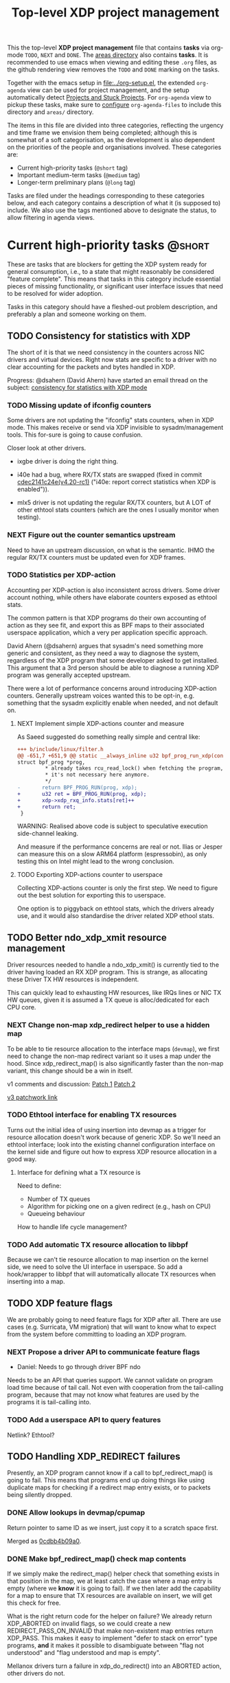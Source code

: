 # -*- fill-column: 76; -*-
#+TITLE: Top-level XDP project management
#+CATEGORY: XDP
#+OPTIONS: ^:nil

This the top-level *XDP project management* file that contains *tasks* via
org-mode =TODO=, =NEXT= and =DONE=. The [[file:areas][areas directory]] also contains
*tasks*. It is recommended to use emacs when viewing and editing these
=.org= files, as the github rendering view removes the =TODO= and =DONE=
marking on the tasks.

Together with the emacs setup in [[file:../org-setup.el]], the extended
=org-agenda= view can be used for project management, and the setup
automatically detect [[http://doc.norang.ca/org-mode.html#TodoKeywordProjectTaskStates][Projects and Stuck Projects]]. For =org-agenda= view to
pickup these tasks, make sure to [[http://doc.norang.ca/org-mode.html#AgendaSetup][configure]] =org-agenda-files= to include
this directory and =areas/= directory.

The items in this file are divided into three categories, reflecting the
urgency and time frame we envision them being completed; although this is
somewhat of a soft categorisation, as the development is also dependent on
the priorities of the people and organisations involved. These categories
are:

- Current high-priority tasks (=@short= tag)
- Important medium-term tasks (=@medium= tag)
- Longer-term preliminary plans (=@long= tag)

Tasks are filed under the headings corresponding to these categories below,
and each category contains a description of what it (is supposed to)
include. We also use the tags mentioned above to designate the status, to
allow filtering in agenda views.

* Current high-priority tasks                                        :@short:

These are tasks that are blockers for getting the XDP system ready for
general consumption, i.e., to a state that might reasonably be considered
"feature complete". This means that tasks in this category include essential
pieces of missing functionality, or significant user interface issues that
need to be resolved for wider adoption.

Tasks in this category should have a fleshed-out problem description, and
preferably a plan and someone working on them.

** TODO Consistency for statistics with XDP

The short of it is that we need consistency in the counters across NIC
drivers and virtual devices. Right now stats are specific to a driver with
no clear accounting for the packets and bytes handled in XDP.

Progress: @dsahern (David Ahern) have started an email thread on the
subject: [[https://www.spinics.net/lists/netdev/msg535239.html][consistency for statistics with XDP mode]]

*** TODO Missing update of ifconfig counters

Some drivers are not updating the "ifconfig" stats counters,
when in XDP mode.  This makes receive or send via XDP invisible to
sysadm/management tools.  This for-sure is going to cause confusion.

Closer look at other drivers.

 - ixgbe driver is doing the right thing.

 - i40e had a bug, where RX/TX stats are swapped (fixed in
   commit [[https://git.kernel.org/torvalds/c/cdec2141c24e][cdec2141c24e(v4.20-rc1)]]
   ("i40e: report correct statistics when XDP is enabled")).

 - mlx5 driver is not updating the regular RX/TX counters, but A LOT
   of other ethtool stats counters (which are the ones I usually
   monitor when testing).

*** NEXT Figure out the counter semantics upstream
Need to have an upstream discussion, on what is the semantic.  IHMO
the regular RX/TX counters must be updated even for XDP frames.

*** TODO Statistics per XDP-action

Accounting per XDP-action is also inconsistent across drivers. Some driver
account nothing, while others have elaborate counters exposed as ethtool
stats.

The common pattern is that XDP programs do their own accounting of action as
they see fit, and export this as BPF maps to their associated userspace
application, which a very per application specific approach.

David Ahern (@dsahern) argues that sysadm's need something more generic and
consistent, as they need a way to diagnose the system, regardless of the XDP
program that some developer asked to get installed. This argument that a 3rd
person should be able to diagnose a running XDP program was generally
accepted upstream.

There were a lot of performance concerns around introducing XDP-action
counters. Generally upstream voices wanted this to be opt-in, e.g. something
that the sysadm explicitly enable when needed, and not default on.

**** NEXT Implement simple XDP-actions counter and measure

As Saeed suggested do something really simple and central like:

#+begin_src diff
+++ b/include/linux/filter.h
@@ -651,7 +651,9 @@ static __always_inline u32 bpf_prog_run_xdp(const
struct bpf_prog *prog,
         * already takes rcu_read_lock() when fetching the program, so
         * it's not necessary here anymore.
         */
-       return BPF_PROG_RUN(prog, xdp);
+       u32 ret = BPF_PROG_RUN(prog, xdp);
+       xdp->xdp_rxq_info.stats[ret]++
+       return ret;
 }
#+end_src

WARNING: Realised above code is subject to speculative execution
side-channel leaking.

And measure if the performance concerns are real or not. Ilias or Jesper can
measure this on a slow ARM64 platform (espressobin), as only testing this on
Intel might lead to the wrong conclusion.

**** TODO Exporting XDP-actions counter to userspace

Collecting XDP-actions counter is only the first step.  We need to figure
out the best solution for exporting this to userspace.

One option is to piggyback on ethtool stats, which the drivers already use,
and it would also standardise the driver related XDP ethool stats.


** TODO Better ndo_xdp_xmit resource management
:PROPERTIES:
:OWNER:    tohojo
:ID:       dbb66cde-82e6-47ba-be0f-5ebb8baa1cd2
:END:

Driver resources needed to handle a ndo_xdp_xmit() is currently tied
to the driver having loaded an RX XDP program. This is strange, as
allocating these Driver TX HW resources is independent.

This can quickly lead to exhausting HW resources, like IRQs lines or
NIC TX HW queues, given it is assumed a TX queue is alloc/dedicated
for each CPU core.

*** NEXT Change non-map xdp_redirect helper to use a hidden map
:LOGBOOK:
- State "NEXT"       from "WAIT"       [2019-02-25 Mon 15:09]
- State "WAIT"       from "NEXT"       [2019-02-21 Thu 13:00] \\
  Patch submitted, waiting for feedback
:END:

To be able to tie resource allocation to the interface maps (=devmap=), we
first need to change the non-map redirect variant so it uses a map under the
hood. Since xdp_redirect_map() is also significantly faster than the non-map
variant, this change should be a win in itself.

v1 comments and discussion: [[https://patchwork.ozlabs.org/patch/1046099/][Patch 1]] [[https://patchwork.ozlabs.org/patch/1046100/][Patch 2]]

[[https://patchwork.ozlabs.org/cover/1050219/][v3 patchwork link]]

*** TODO Ethtool interface for enabling TX resources
Turns out the initial idea of using insertion into devmap as a trigger for
resource allocation doesn't work because of generic XDP. So we'll need an
ethtool interface; look into the existing channel configuration interface on
the kernel side and figure out how to express XDP resource allocation in a
good way.

**** Interface for defining what a TX resource is
Need to define:

- Number of TX queues
- Algorithm for picking one on a given redirect (e.g., hash on CPU)
- Queueing behaviour

How to handle life cycle management?

*** TODO Add automatic TX resource allocation to libbpf
Because we can't tie resource allocation to map insertion on the kernel
side, we need to solve the UI interface in userspace. So add a hook/wrapper
to libbpf that will automatically allocate TX resources when inserting into
a map.


** TODO XDP feature flags

We are probably going to need feature flags for XDP after all. There are use
cases (e.g. Surricata, VM migration) that will want to know what to expect
from the system before committing to loading an XDP program.

*** NEXT Propose a driver API to communicate feature flags

- Daniel: Needs to go through driver BPF ndo

Needs to be an API that queries support. We cannot validate on program load
time because of tail call. Not even with cooperation from the tail-calling
program, because that may not know what features are used by the programs it
is tail-calling into.

*** TODO Add a userspace API to query features

Netlink? Ethtool?


** TODO Handling XDP_REDIRECT failures
:PROPERTIES:
:ID:       760b03fc-2a8e-499c-a90c-74dbc4716cbc
:END:

Presently, an XDP program cannot know if a call to bpf_redirect_map() is
going to fail. This means that programs end up doing things like using
duplicate maps for checking if a redirect map entry exists, or to packets
being silently dropped.

*** DONE Allow lookups in devmap/cpumap
CLOSED: [2019-06-29 Sat 18:24]
:LOGBOOK:
- State "DONE"       from "NEXT"       [2019-06-29 Sat 18:24]
:END:

Return pointer to same ID as we insert, just copy it to a scratch space
first.

Merged as [[https://git.kernel.org/pub/scm/linux/kernel/git/bpf/bpf-next.git/commit/?id=0cdbb4b09a0658b72c563638d476113aadd91afb][0cdbb4b09a0]].

*** DONE Make bpf_redirect_map() check map contents
CLOSED: [2019-06-29 Sat 18:25]
:LOGBOOK:
- State "DONE"       from "NEXT"       [2019-06-29 Sat 18:25]
:END:

If we simply make the redirect_map() helper check that something exists in
that position in the map, we at least catch the case where a map entry is
empty (where we *know* it is going to fail). If we then later add the
capability for a map to ensure that TX resources are available on insert, we
will get this check for free.

What is the right return code for the helper on failure? We already return
XDP_ABORTED on invalid flags, so we could create a new
REDIRECT_PASS_ON_INVALID that make non-existent map entries return XDP_PASS.
This makes it easy to implement "defer to stack on error" type programs,
*and* it makes it possible to disambiguate between "flag not understood" and
"flag understood and map is empty".

Mellanox drivers turn a failure in xdp_do_redirect() into an ABORTED action,
other drivers do not.

Merged as [[https://git.kernel.org/pub/scm/linux/kernel/git/bpf/bpf-next.git/commit/?id=43e74c0267a35d6f5127218054b2d80c7fe801f5][43e74c0267a3]].

*** NEXT Retire bpf_redirect() helper

Rather than extending the bpf_redirect() helper to use hidden maps, it is
probably better to document it as deprecated and point users to use the
bpf_redirect_map() helper.

*** TODO What happens if redirect fails even though TX resources are available?

Even with the above, we can still get failures if, e.g., TX ring runs out of
space. We can't really handle this by return, so what should we do instead?
Maybe just defer this to [[id:24faae01-542b-4882-9f7a-5ab283e657b0][XDP hook at TX]].

* Important medium-term tasks                                       :@medium:

These are tasks that are important to fix in the medium term, but that are
not immediate blockers for functionality. This includes things like
expanding driver support, and adding new features that improve things, but
which are not essential for the basic usefulness of XDP.

Tasks in this category should at a minimum have a fleshed-out problem
description.

** TODO Usability of programs in samples/bpf

The samples/bpf programs xdp_redirect + xdp_redirect_map are very user
unfriendly. #1 they use raw ifindex'es as input + output. #2 the pkt/s
number count RX packets, not TX'ed packets which can be dropped silently.
Red Hat QA, got very confused by #2.

*** DONE Change sample programs to accept ifnames as well as indexes
CLOSED: [2019-06-25 Tue 13:32]
:LOGBOOK:
- State "DONE"       from "NEXT"       [2019-06-25 Tue 13:32]
:END:
Fixed by https://patchwork.ozlabs.org/patch/1121683/

*** NEXT Add TX counters to redirect samples/bpf programs

Simply include/sample the net_device TX stats.

*** TODO Fix unloading wrong XDP on xdp-sample exit

The XDP sample programs unconditionally unload the current running XDP
program (via -1) on exit. If users are not careful with the order in-which
they start and stop XDP programs, then they get confused.

Almost done, but followup to make sure this gets merged upstream:
Upstream [[https://patchwork.ozlabs.org/project/netdev/list/?series=86597&state=%2a][proposal V1]] (by [[https://patchwork.ozlabs.org/project/netdev/list/?submitter=75761][Maciej Fijalkowski]]) is to check if the BPF-prog-ID
numbers match, before removing the current XDP-prog.

*** TODO Change XDP-samples to enforce native-XDP and report if not avail

The default behaviour when attaching an XDP program on a driver that doesn't
have native-XDP is to fallback to generic-XDP, without notifying the user of
the end-state.

This behaviour is also used by xdp-samples, which unfortunately have lead
end-users to falsely think a given driver supports native-XDP. (QA are using
these xdp-samples and create cases due to this confusion).

Proposal is to change xdp-samples to enforce native-XDP, and report if this
was not possible, together with help text that display cmdline option for
enabling generic-XDP/SKB-mode.

*** TODO Add xdpsock option to allow XDP_PASS for AF_XDP zero-copy mode

In AF_XDP zero-copy mode, sending frame to the network stack via XDP_PASS
results in an expense code path, e.g new page_alloc for copy of payload and
SKB alloc. We need this test how slow this code path is.

Also consider testing XDP-level redirect out another net_device with
AF_XDP-ZC enabled. (I think this will just drop the packets due to
mem_type).

*** TODO xdp_monitor: record and show errno

It would be a big help diagnosing XDP issues if the xdp_monitor program also
reported the errno.

*** TODO xdp_monitor: convert to use raw-tracepoints

The raw-tracepoints are suppose to be much faster, and XDP monitor want to
have as little impact on the system as possible. Thus, convert to use
raw-tracepoints.

** TODO BPF-selftests - top-level TODOs

The kernel git-tree contains a lot of selftests for BPF located in:
=tools/testing/selftests/bpf/=.

XDP (and its performance gain) is tied closely to NIC driver code, which
makes it hard to implement selftests for (including benchmark selftests).
Still we should have a goal of doing functional testing of the XDP core-code
components (via selftests).

Since driver =veth= got native-XDP support, we have an opportunity for
writing selftests that cover both generic-XDP and native-XDP.

*** TODO bpf-selftest: improve XDP VLAN selftests

*Assignment* is to improve the selftest shell-script to test both
generic-XDP and native-XDP (for veth driver).

XDP add/remove VLAN headers have a selftest in =tools/testing/selftests/bpf/=
in files =test_xdp_vlan.c= and =test_xdp_vlan.sh=. This test was developed
in conjunction with fixing a bug in generic-XDP (see kernel commit
[[https://git.kernel.org/torvalds/c/297249569932][297249569932]] ("net: fix generic XDP to handle if eth header was mangled")).

Since driver =veth= got native-XDP support, the selftest no-longer tests
generic-XDP code path.

The ip utility (from iproute2) already support specifying, that an XDP prog
must use generic XDP when loading an XDP prog (option =xdpgeneric=).

*** TODO bpf-selftest: find XDP-selftests affected by veth native-XDP

When driver =veth= got native-XDP support, then the XDP-selftests that were
based on =veth= changed from testing generic-XDP into testing native-XDP.

*Assignments:*
1. Determine how many and which veth based XDP-selftests are affected
2. Convert these selftests to test both generic-XDP and native-XDP

*** TODO Make more XDP tests using BPF_PROG_TEST_RUN

[[https://twitter.com/bjorntopel/status/1098563282884014080?s=03][Tweet]] by Björn Töpel (@bjorntopel):

Many people aren't aware of the BPF_PROG_TEST_RUN command. It's really neat
being able to test your XDP programs "offline". The selftests use this a
lot. Docs: https://t.co/GDd7SfNYng and examples in tools/testing/selftests/bpf/.

*** NEXT Could this be a "introduction job"?

** TODO Busy-poll support for AF_XDP

Adding BUSY_POLL support to AF_XDP sockets was presented at the Linux
Plumbers Conference 2018 in Vancouver, BC. With this feature, the NAPI
context of the driver is executed from the process context by the
application calling the poll() syscall, instead of being driven by the
softirq mechanism. This has a number of benefits, for example,
being able to efficiently use a single core for application, driver
and other kernel infra that the application might need. With softirq,
we would need two cores to maintain any performance. Another benefit
is that the cachelines containing the descriptors do not have to
bounce between two caches, since this is now a core local operation as
the driver and the application is on the same core. The drawback is
that we now have to use a syscall (poll) in the data path and this
will slow things down.

There is already a busy_poll mechanisms in the kernel:
/proc/sys/net/core/busy_poll. When writing a non zero value in this
file, the busy poll support will be enabled for ALL sockets in the
system. There are a number of issues with this existing code when
applied to AF_XDP sockets.

 - The batch size is hardcoded to 8, a value that is too small for the
fast processing of XDP.

 - The semantics of poll() in busy_poll mode is that if you provide more
than one file descriptor, it will drive the napi context of the first
one supplied and if it has a packet, then it will NOT drive any of the
other. In other words, it will quit once it has found an fd with a
packet. This will not work for us, since we need all fd's napis to be
called since it is very likely that a packet will be found in each of
them. One could argue that this can be solved in user-space by
manipulating the array of fds supplied to poll() before every singel
call, but this would really complicate multi socket handling in
user-space.

 - The option is global across all sockets. Enough said.

My suggestion for addressing these issues is to introduce a new
busy_poll option that is only for AF_XDP called
XDP_BUSY_POLL_BATCH_SIZE (or something like it). This is a setsockopt
that can be supplied to individual AF_XDP sockets and the batch size
can thus also be set individually by suppling a value > 0. The
semantics of this mode is that both Rx and Tx have to be driven by
calling poll(). There is no guarantee that your packets will arrive or
be sent unless you call poll() (a sendto() will still work for the Tx
case, though, but it is not necessary). In this first patch set, we
can still get interrupts and processing from NAPI in this mode, but we
have some ideas on how to disable this so that NAPI is only driven
from poll(). But that is for a later patch set. Note that the sematics
would not change when we introduce this as we already today say that
you must call poll(), since there is no guarantee otherwise that you
will receive or send packets.

When suppling multiple busy_poll AF_XDP sockets to poll() all of them
will get theire napi contexts executed, so it is guaranteed that all of
them will be driven. It is also possible to mix regular sockets,
global busy_poll sockets and the new AF_XDP sockets in the same poll()
call. The semantics for each type will be maintained, as expected.

From an implementation point of view, I believe this can be
implemented with minimal changes to the net and fs code. We can get
this new behavior by using the standar fd (non-busy poll path) and
then drive the napi from the xsk specific poll callback. We do need to
change one internal interface in order to be able to have a variable
batch size. And Jesper's xdp_rxq_info struct need to be enlarged with a
napi_id field that the drivers need to populate. This can then be used
by the xsk poll code to drive the correct NAPI.

** TODO Exposing more kernel data structures through helpers

One of the strengths of XDP over kernel bypass solutions is the ability to
re-use existing in-kernel data structures, such as the routing table. This
happens through kernel helpers. We already have routing, but we will need
more helpers.

*** NEXT Layer-2 bridging helper
:PROPERTIES:
:ID:       2e026d1b-d1a1-4fd4-8097-08991cbb8fec
:END:

The obvious next step is a l2 bridging helper that mirrors the l3 routing
one. Should be fairly straight forward to implement.

**** TODO What to do about broadcast/multicast?

See [[id:7e5439f6-7603-4df6-8164-7d2bc5dcd8c3][Handling multicast]] below.

*** TODO Connection/flow tracking

Exposing either full conntrack, or the more light-weight flow tracking
support would make things like stateful firewalls easier to implement.
Probably need a concrete use case for this first, though.

** TODO Port iproute2 to libbpf

The iproute2 XDP loader does not use libbpf, because its implementation
predates the introduction of libbpf as the "official" upstream-blessed
library. This means that there are compatibility issues between the way
iproute2 handles maps, and the way libbpf-based loaders do.

The easiest way to fix this is probably just to port iproute2 to use libbpf.

** TODO Metadata available to programs

The metadata available to XDP programs through the XDP context object could
be expanded with other useful entries. This section collects lists of which
items would be useful to have, and explains why for each of them.

*** TODO XDP frame length
The length of the XDP *frame* (as opposed to the data packet) is needed for
various things:

- Tail-extend (e.g., DNS); currently packets can only be shrunk at the tail
- Correctly reporting skb true-size when generated from XDP frame
- For moving skb allocation out of drivers (long-term)

*** TODO Metadata from hardware
There are various hardware metadata items that would be useful for XDP
programs to access, to reduce the amount of processing that needs to happen
in eBPF. These include:

- Checksum
- Hash value
- Flow designator
- Higher-level protocol header offsets
- Timestamps

**** TODO Needs BTF-based metadata
To express this in a vendor-neutral way, we probably need to depend on the
[[id:25240998-2037-4ebf-befe-c0d0fdacb9c7][BTF-based metadata for XDP]]

** TODO Improvements to XDP_REDIRECT

*** TODO Handling multicast
:PROPERTIES:
:ID:       7e5439f6-7603-4df6-8164-7d2bc5dcd8c3
:END:
We want to be able to REDIRECT a packet to multiple interfaces in order to
implement multicast. Relevant for the [[id:2e026d1b-d1a1-4fd4-8097-08991cbb8fec][Layer-2 bridging helper]].

From the discussion at netconf2019 ([[id:92b4926b-cce4-4199-bf99-efc1e4c342be][see slides]]), we probably want to
implement it by:

- Using a map-in-map (or map flag) to designate a group of egress interfaces
  (put multiple ifaces into a map and send to all of them in one operation).

- Just copy the packet rather than try to do clever refcnt stuff for
  multi-xmit.

As a first pass, we probably want to implement a simple multi-xmit, and
leave off the possibility for the eBPF program to modify the packet between
destinations.

*** TODO Queueing and QoS

[[id:6581cd98-c2f8-4244-a4db-b0a5922647c2][See slide for discussion at netconf2019]].

There is currently no queueing in XDP_REDIRECT, apart from the bulking queue
used in the devmaps. This means that rate transitions can't be handled
properly (e.g., redirect 100Gbps->10Gbps).

To fix this, we would need to allow queueing of some sort. Options:

- Allow user to define a queueing structure as part of the TXQ setup
- Create the low-level hooks necessary for eBPF-programmable queueing
- Have some kind of "intermediate queueing structure" that can be a redirect
  target, does queueing, and can forward packets on afterwards

** TODO Multi-buffer XDP (aka. jumbo-frames)

As described in the design document
[[file:areas/core/xdp-multi-buffer01-design.org]] we need to come up with a
serious attempt at supporting multi-buffer XDP handling. The term
multi-buffer covers the uses cases: jumbo-frames, TSO/LRO, packet header
split.

Add TODO steps here to move this forward.

*** DONE Start upstream discussion on multi-buffer
CLOSED: [2019-07-03 Wed 13:15]
:LOGBOOK:
- State "DONE"       from "TODO"       [2019-07-03 Wed 13:15]
:END:
Link to upstream discussion:
https://lore.kernel.org/netdev/20190626103829.5360ef2d@carbon/

*** TODO Create plan to move forward with initial constraints

As [[https://lore.kernel.org/netdev/CA+FuTSfKnhv9rr=cDa_4m7Dd9qkEm_oabDfyvH0T0sM+fQTU=w@mail.gmail.com/][Willem points out]]:
As long as we don't arrive at a design that cannot be extended with
those features later.

*** TODO Find driver developers that will participate in multi-buffer work

We need some developers that have an actual use-case for this multi-buffer
feature, and also buy-in from some driver team, else this sub-project will
not see any progress.  The Amazon guys seems to have a interest.


* Longer-term preliminary plans                                       :@long:

These are longer-term plans or ideas that either fall into the "nice to
have" category, or which are blocked on other pieces of kernel development;
as well as ideas for things we may include in the future but which is not a
high priority at the moment.

Tasks in this category do not require any particular level of description;
so some of them may simply have a sentence or two describing them.

** TODO Adding AF_XDP support to relevant userspace programs

There are several high-profile userspace programs that might benefit from
AF_XDP support. Adding this (or coordinating it with the program authors)
could be a way to show the benefits of XDP.

** WAIT BTF-based metadata for XDP                                 :WAITING:
:PROPERTIES:
:ID:       25240998-2037-4ebf-befe-c0d0fdacb9c7
:END:

Waiting for tracing people to work out the details of BTF.
** WAIT XDP latency jit-vs-no jit, tuning etc                      :WAITING:
[2019-01-18 Fri 13:55]
How do we ensure consistently low latency packet processing is possible with
XDP?

This paper: [[https://www.net.in.tum.de/fileadmin/bibtex/publications/papers/ITC30-Packet-Filtering-eBPF-XDP.pdf][Performance Implications of Packet Filtering with Linux eBPF]]
conclude that turning on the jit *increases* the number of outliers (though
not quite clear if this is actually supported by their data). This should be
investigated.

Maybe write a tuning doc as well?

WAIT status as this is low priority for now.
** TODO Generic XDP fixes
Various fixes that should be fixed in generic XDP eventually

*** TODO Bulking for redirect maps
*** TODO BUG: TCP packets skip (?)
*** TODO Fix CPUMAP
[[id:8f4953c1-a862-46f2-b456-da187008f355][BUG: cpumap not working for generic-XDP]]

** TODO XDP hook at TX
:PROPERTIES:
:ID:       24faae01-542b-4882-9f7a-5ab283e657b0
:END:

From [[https://www.linuxplumbersconf.org/event/2/contributions/92/attachments/91/103/lpc18-xdp-future.pdf][the LPC 2018 paper]]:

#+begin_quote
A limitation of the current design of XDP is that programs get no feedback
if a redirect to another device fails. Instead, the packet is just silently
dropped, and the only way to see why is by attaching to the right
tracepoint. This is especially problematic when forwarding packets from a
fast device to a slower one. And the way =XDP_REDIRECT= is implemented,
there is no way for the XDP program to gain insight into the state of the
device being forwarded /to/.

We believe that a possible fix for this is to add another eBPF hook at
packet egress from a device, i.e., at the latest possible time before a
packet is put into the device TX ring. At this point, it is possible for the
driver to supply information about the current state of the TX ring buffer
(such as free space), which the eBPF program can react appropriately to, for
example by signaling ingress XDP programs to send traffic another way if the
TX ring is full, or by implementing AQM-like reactions when TX ring pressure
increases.

A crazy idea is to allow this egress eBPF hook to perform a new XDP action if it
sees the TX ring is full, such as redirecting the frame out another interface.
Allowing the full XDP feature set of modifying and truncating packet length
would also make is possible to implement a signaling protocol like that
described in [[http://doi.acm.org/10.1145/3098822.3098825]].
#+end_quote


